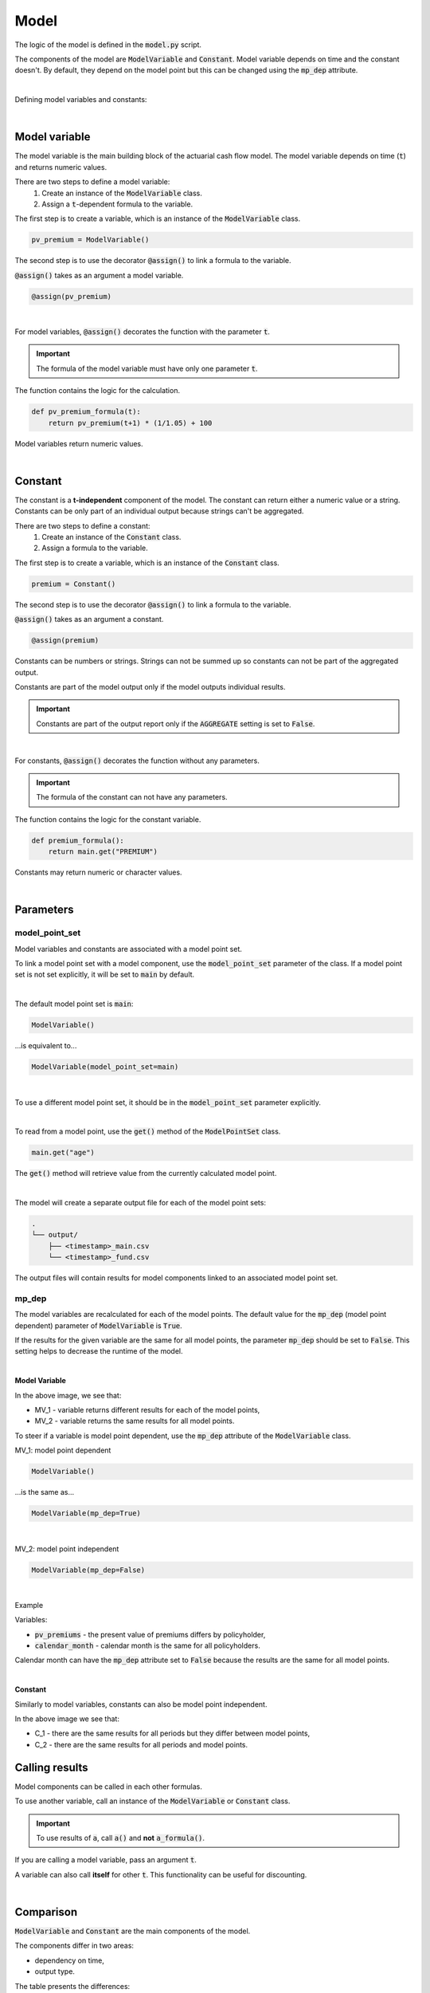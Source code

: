 Model
=====

The logic of the model is defined in the :code:`model.py` script.

The components of the model are :code:`ModelVariable` and :code:`Constant`.
Model variable depends on time and the constant doesn't.
By default, they depend on the model point but this can be changed using the :code:`mp_dep` attribute.

.. image:: https://acturtle.com/static/img/31/all.png
   :align: center

|

Defining model variables and constants:

..  code-block:: python
    :caption: model.py

    from cashflower import assign, ModelVariable, Constant

    premium = Constant()
    pv_premium = ModelVariable()


    @assign(premium)
    def premium_formula():
        return 100


    @assign(pv_premium)
    def pv_premium_formula(t):
        return pv_premium(t+1) * (1/1.05) + premium()

|

Model variable
--------------

The model variable is the main building block of the actuarial cash flow model.
The model variable depends on time (:code:`t`) and returns numeric values.

..  code-block:: python
    :caption: model.py

    from cashflower import assign, ModelVariable

    pv_premium = ModelVariable()

    @assign(pv_premium)
    def pv_premium_formula(t):
        return pv_premium(t+1) * (1/1.05) + 100

There are two steps to define a model variable:
    #. Create an instance of the :code:`ModelVariable` class.
    #. Assign a :code:`t`-dependent formula to the variable.

The first step is to create a variable, which is an instance of the :code:`ModelVariable` class.

..  code-block:: python

    pv_premium = ModelVariable()

The second step is to use the decorator :code:`@assign()` to link a formula to the variable.

:code:`@assign()` takes as an argument a model variable.

..  code-block:: python

    @assign(pv_premium)

|

For model variables, :code:`@assign()` decorates the function with the parameter :code:`t`.

.. IMPORTANT::
    The formula of the model variable must have only one parameter :code:`t`.

The function contains the logic for the calculation.

..  code-block:: python

    def pv_premium_formula(t):
        return pv_premium(t+1) * (1/1.05) + 100

Model variables return numeric values.

|

Constant
--------

The constant is a **t-independent** component of the model.
The constant can return either a numeric value or a string.
Constants can be only part of an individual output because strings can't be aggregated.

..  code-block:: python
    :caption: model.py

    from cashflower import assign, Constant

    premium = Constant()

    @assign(premium)
    def premium_formula():
        return main.get("PREMIUM")

There are two steps to define a constant:
    #. Create an instance of the :code:`Constant` class.
    #. Assign a formula to the variable.

The first step is to create a variable, which is an instance of the :code:`Constant` class.

..  code-block:: python

    premium = Constant()

The second step is to use the decorator :code:`@assign()` to link a formula to the variable.

:code:`@assign()` takes as an argument a constant.

..  code-block:: python

    @assign(premium)


Constants can be numbers or strings. Strings can not be summed up so constants can not be part of the aggregated output.

Constants are part of the model output only if the model outputs individual results.

.. IMPORTANT::
    Constants are part of the output report only if the :code:`AGGREGATE` setting is set to :code:`False`.

|

For constants, :code:`@assign()` decorates the function without any parameters.

.. IMPORTANT::
    The formula of the constant can not have any parameters.

The function contains the logic for the constant variable.

..  code-block:: python

    def premium_formula():
        return main.get("PREMIUM")

Constants may return numeric or character values.

|


Parameters
----------

model_point_set
^^^^^^^^^^^^^^^

Model variables and constants are associated with a model point set.

To link a model point set with a model component, use the :code:`model_point_set` parameter of the class.
If a model point set is not set explicitly, it will be set to :code:`main` by default.

|

The default model point set is :code:`main`:

..  code-block:: python

    ModelVariable()

...is equivalent to...

..  code-block:: python

    ModelVariable(model_point_set=main)

|

To use a different model point set, it should be in the :code:`model_point_set` parameter explicitly.

..  code-block:: python
    :caption: model.py

    from my_model.input import main, fund

    mortality_rate = ModelVariable(model_point_set=main)
    fund_value = ModelVariable(model_point_set=fund)

|

To read from a model point, use the :code:`get()` method of the :code:`ModelPointSet` class.

..  code-block:: python

    main.get("age")

The :code:`get()` method will retrieve value from the currently calculated model point.

..  code-block:: python
    :caption: model.py

    from my_model.input import fund

    fund_value = ModelVariable(model_point_set=fund)


    @assign(fund_value)
    def fund_formula(t):
        if t == 0:
            return fund.get("fund_value")
        return fund_value(t-1) * 1.02

|

The model will create a separate output file for each of the model point sets:

..  code-block::

    .
    └── output/
        ├── <timestamp>_main.csv
        └── <timestamp>_fund.csv

The output files will contain results for model components linked to an associated model point set.


mp_dep
^^^^^^

The model variables are recalculated for each of the model points.
The default value for the :code:`mp_dep` (model point dependent) parameter of :code:`ModelVariable` is :code:`True`.

If the results for the given variable are the same for all model points, the parameter :code:`mp_dep` should be set
to :code:`False`. This setting helps to decrease the runtime of the model.

|

**Model Variable**

.. image:: https://acturtle.com/static/img/31/model_variable.png
   :align: center

In the above image, we see that:

* MV_1 - variable returns different results for each of the model points,
* MV_2 - variable returns the same results for all model points.

To steer if a variable is model point dependent, use the :code:`mp_dep` attribute of the :code:`ModelVariable` class.

MV_1: model point dependent

..  code-block:: python

    ModelVariable()

...is the same as...

..  code-block:: python

    ModelVariable(mp_dep=True)

|

MV_2: model point independent

..  code-block:: python

    ModelVariable(mp_dep=False)

|

Example

Variables:

* :code:`pv_premiums` - the present value of premiums differs by policyholder,
* :code:`calendar_month` - calendar month is the same for all policyholders.

..  code-block:: python
    :caption: model.py

    pv_premiums = ModelVariable()
    calendar_month = ModelVariable(mp_dep=False)


    @assign(pv_premiums)
    def pv_premiums_formula(t):
        v = 1/(1+0.001)
        return premium(t) + pv_premiums(t+1) * v


    @assign(calendar_month)
    def calendar_month_formula(t):
        valuation_month = 6
        if t == 0:
            return valuation_month
        elif calendar_month(t - 1) % 12 == 1:
            return 1
        else:
            return calendar_month(t - 1) + 1


Calendar month can have the :code:`mp_dep` attribute set to :code:`False` because the results are the same for all
model points.

|

**Constant**

Similarly to model variables, constants can also be model point independent.

.. image:: https://acturtle.com/static/img/31/constant.png
   :align: center

In the above image we see that:

* C_1 - there are the same results for all periods but they differ between model points,
* C_2 - there are the same results for all periods and model points.


..  code-block:: python
    :caption: model.py

    premium = Constant()
    product = Constant(mp_dep=False)


    @assign(premium)
    def premiums_formula():
        return main.get("PREMIUM")


    @assign(product)
    def product_formula():
        return "ANNUITY"


Calling results
---------------

Model components can be called in each other formulas.

..  code-block:: python
    :caption: model.py

    from cashflower import assign, ModelVariable, Constant

    a = Constant()
    b = ModelVariable()
    c = ModelVariable()


    @assign(a)
    def a_formula():
        return 100


    @assign(b)
    def b_formula(t):
        return 3*t + a()


    @assign(c)
    def c_formula(t):
        return b(t) + 1

To use another variable, call an instance of the :code:`ModelVariable` or :code:`Constant` class.

.. IMPORTANT::
    To use results of :code:`a`, call :code:`a()` and **not** :code:`a_formula()`.

If you are calling a model variable, pass an argument :code:`t`.

A variable can also call **itself** for other :code:`t`. This functionality can be useful for discounting.

..  code-block:: python
    :caption: model.py

    from cashflower import assign, ModelVariable

    d = ModelVariable()

    @assign(d)
    def d_formula(t):
        if t == 1200:
            return 100
        return d(t+1) * (1/1.05)

|

Comparison
----------

:code:`ModelVariable` and :code:`Constant` are the main components of the model.

The components differ in two areas:

* dependency on time,
* output type.

The table presents the differences:

.. list-table::
   :widths: 33 33 33
   :header-rows: 1

   * - Characteristic
     - ModelVariable
     - Constant
   * - is time-dependent
     - Yes
     - No
   * - returns numbers
     - Yes
     - Yes
   * - returns strings
     - No
     - Yes

|
